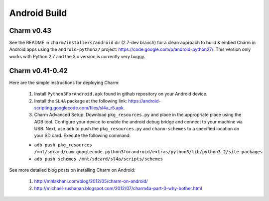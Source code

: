 Android Build
=========================

Charm v0.43
^^^^^^^^^^^^^^^^^^^^^^^^^

See the README in ``charm/installers/android`` dir (2.7-dev branch) for a clean approach to build & embed Charm in Android apps using the ``android-python27`` project: https://code.google.com/p/android-python27/. This version only works with Python 2.7 and the 3.x version is currently very buggy.


Charm v0.41-0.42 
^^^^^^^^^^^^^^^^^^^^^^^^^

Here are the simple instructions for deploying Charm:

	1. Install ``Python3ForAndroid.apk`` found in github repository on your Android device.

	2. Install the ``SL4A`` package at the following link: https://android-scripting.googlecode.com/files/sl4a_r5.apk.

	3. Charm Advanced Setup: Download ``pkg_resources.py`` and place in the appropriate place using the ADB tool. Configure your device to enable the android debug bridge and connect to your machine via USB. Next, use ``adb`` to push the ``pkg_resources.py`` and ``charm-schemes`` to a specified location on your SD card. Execute the following command:

	- ``adb push pkg_resources /mnt/sdcard/com.googlecode.python3forandroid/extras/python3/lib/python3.2/site-packages``

	- ``adb push schemes /mnt/sdcard/sl4a/scripts/schemes``

See more detailed blog posts on installing Charm on Android:

	1. http://mhlakhani.com/blog/2012/05/charm-on-android/

	2. http://michael-rushanan.blogspot.com/2012/07/charm4a-part-0-why-bother.html

